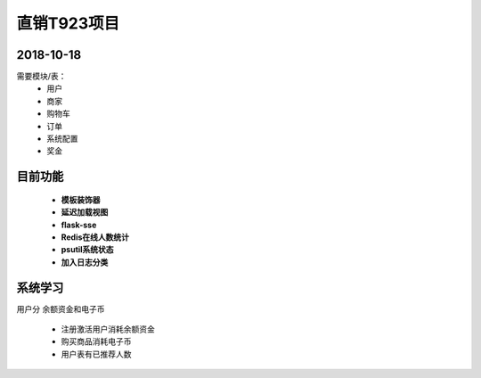 直销T923项目
===============================


2018-10-18
------------------------------------------------------------------
需要模块/表：
 - 用户
 - 商家
 - 购物车
 - 订单
 - 系统配置
 - 奖金


目前功能
------------------------------------------------------------------
 - **模板装饰器**
 - **延迟加载视图**
 - **flask-sse**
 - **Redis在线人数统计**
 - **psutil系统状态**
 - **加入日志分类**

系统学习
------------------------------------------------------------------

用户分 余额资金和电子币

 - 注册激活用户消耗余额资金
 - 购买商品消耗电子币
 - 用户表有已推荐人数
